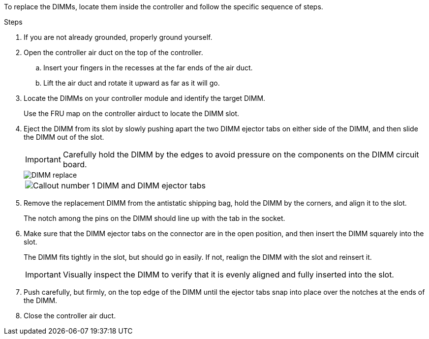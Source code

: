 
To replace the DIMMs, locate them inside the controller and follow the specific sequence of steps.

.Steps
. If you are not already grounded, properly ground yourself.
. Open the controller air duct on the top of the controller.
.. Insert your fingers in the recesses at the far ends of the air duct.
.. Lift the air duct and rotate it upward as far as it will go.
. Locate the DIMMs on your controller module and identify the target DIMM.

+
Use the FRU map on the controller airduct to locate the DIMM slot. 

+

. Eject the DIMM from its slot by slowly pushing apart the two DIMM ejector tabs on either side of the DIMM, and then slide the DIMM out of the slot.
+
IMPORTANT: Carefully hold the DIMM by the edges to avoid pressure on the components on the DIMM circuit board.
+

image::../media/drw_a70_90_dimm_ieops-1513.svg[DIMM replace]

+
[cols="1,4"]
|===
a|
image:../media/icon_round_1.png[Callout number 1]
a|
DIMM and DIMM ejector tabs
|===


. Remove the replacement DIMM from the antistatic shipping bag, hold the DIMM by the corners, and align it to the slot.
+
The notch among the pins on the DIMM should line up with the tab in the socket.

. Make sure that the DIMM ejector tabs on the connector are in the open position, and then insert the DIMM squarely into the slot.
+
The DIMM fits tightly in the slot, but should go in easily. If not, realign the DIMM with the slot and reinsert it.
+
IMPORTANT: Visually inspect the DIMM to verify that it is evenly aligned and fully inserted into the slot.

. Push carefully, but firmly, on the top edge of the DIMM until the ejector tabs snap into place over the notches at the ends of the DIMM.
. Close the controller air duct.


